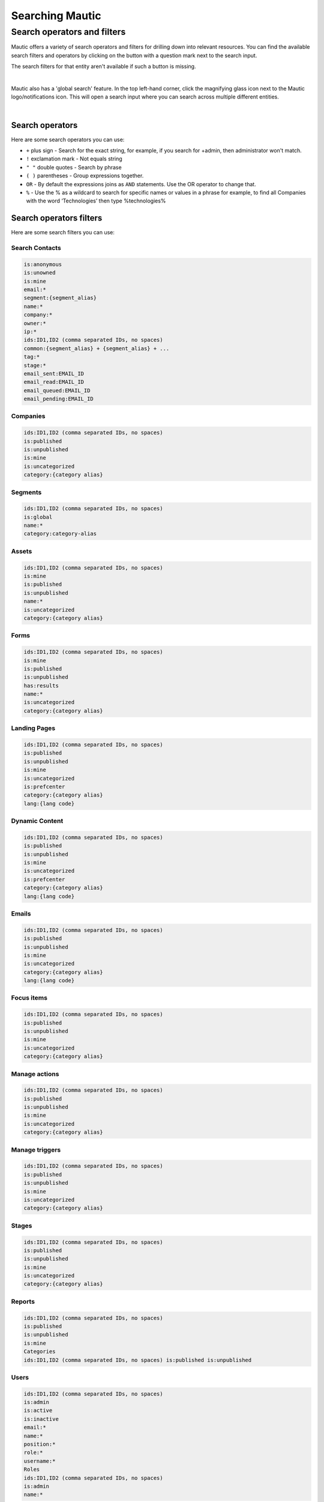 .. vale off

Searching Mautic
################

.. vale on

Search operators and filters
****************************

Mautic offers a variety of search operators and filters for drilling down into relevant resources. You can find the available search filters and operators by clicking on the button with a question mark next to the search input.

The search filters for that entity aren't available if such a button is missing.

.. image:: images/contacts-search.png
   :align: center
   :alt: Mautic Contact search
   
|

Mautic also has a 'global search' feature. In the top left-hand corner, click the magnifying glass icon next to the Mautic logo/notifications icon. This will open a search input where you can search across multiple different entities.

.. image:: images/global-search.png
   :align: center
   :alt: Mautic global search

|

Search operators
================

Here are some search operators you can use:

* ``+`` plus sign - Search for the exact string, for example, if you search for +admin, then administrator won't match.

* ``!`` exclamation mark - Not equals string
  
* ``" "`` double quotes - Search by phrase
  
* ``( )`` parentheses - Group expressions together.
  
* ``OR`` - By default the expressions joins as ``AND`` statements. Use the OR operator to change that.

* ``%`` - Use the % as a wildcard to search for specific names or values in a phrase for example, to find all Companies with the word ‘Technologies’ then type %technologies%
  
Search operators filters
========================

Here are some search filters you can use:

.. vale off 

Search Contacts
---------------

.. vale on

.. code-block::
    
    is:anonymous
    is:unowned
    is:mine
    email:*
    segment:{segment_alias}
    name:*
    company:*
    owner:*
    ip:*
    ids:ID1,ID2 (comma separated IDs, no spaces)
    common:{segment_alias} + {segment_alias} + ...
    tag:*
    stage:*
    email_sent:EMAIL_ID
    email_read:EMAIL_ID
    email_queued:EMAIL_ID
    email_pending:EMAIL_ID

Companies
---------

.. code-block:: 

    ids:ID1,ID2 (comma separated IDs, no spaces)
    is:published
    is:unpublished
    is:mine
    is:uncategorized
    category:{category alias}

Segments
--------

.. code-block:: 

    ids:ID1,ID2 (comma separated IDs, no spaces)
    is:global
    name:*
    category:category-alias

Assets
--------

.. code-block:: 

    ids:ID1,ID2 (comma separated IDs, no spaces)
    is:mine
    is:published
    is:unpublished
    name:*
    is:uncategorized
    category:{category alias}

Forms
-----

.. code-block:: 
   
    ids:ID1,ID2 (comma separated IDs, no spaces)
    is:mine
    is:published
    is:unpublished
    has:results
    name:*
    is:uncategorized
    category:{category alias}

.. vale off

Landing Pages
-------------

.. vale on

.. code-block:: 

    ids:ID1,ID2 (comma separated IDs, no spaces)
    is:published
    is:unpublished
    is:mine
    is:uncategorized
    is:prefcenter
    category:{category alias}
    lang:{lang code}

.. vale off

Dynamic Content
---------------

.. vale on

.. code-block:: 

    ids:ID1,ID2 (comma separated IDs, no spaces)
    is:published
    is:unpublished
    is:mine
    is:uncategorized
    is:prefcenter
    category:{category alias}
    lang:{lang code}

Emails
--------

.. code-block:: 

    ids:ID1,ID2 (comma separated IDs, no spaces)
    is:published
    is:unpublished
    is:mine
    is:uncategorized
    category:{category alias}
    lang:{lang code}

Focus items
-----------

.. code-block:: 

    ids:ID1,ID2 (comma separated IDs, no spaces)
    is:published
    is:unpublished
    is:mine
    is:uncategorized
    category:{category alias}

Manage actions
--------------

.. code-block:: 

    ids:ID1,ID2 (comma separated IDs, no spaces)
    is:published
    is:unpublished
    is:mine
    is:uncategorized
    category:{category alias}

Manage triggers
---------------

.. code-block:: 

    ids:ID1,ID2 (comma separated IDs, no spaces)
    is:published
    is:unpublished
    is:mine
    is:uncategorized
    category:{category alias}

Stages
------

.. code-block:: 

    ids:ID1,ID2 (comma separated IDs, no spaces)
    is:published
    is:unpublished
    is:mine
    is:uncategorized
    category:{category alias}

Reports
-------

.. code-block:: 

    ids:ID1,ID2 (comma separated IDs, no spaces)
    is:published
    is:unpublished
    is:mine
    Categories
    ids:ID1,ID2 (comma separated IDs, no spaces) is:published is:unpublished

Users
-----

.. code-block:: 

    ids:ID1,ID2 (comma separated IDs, no spaces)
    is:admin
    is:active
    is:inactive
    email:*
    name:*
    position:*
    role:*
    username:*
    Roles
    ids:ID1,ID2 (comma separated IDs, no spaces)
    is:admin
    name:*

Webhooks
--------


.. code-block:: 

    ids:ID1,ID2 (comma separated IDs, no spaces)
    is:published
    is:unpublished
    is:mine
    is:uncategorized
    is:prefcenter
    category:{category alias}
    lang:{lang code}
